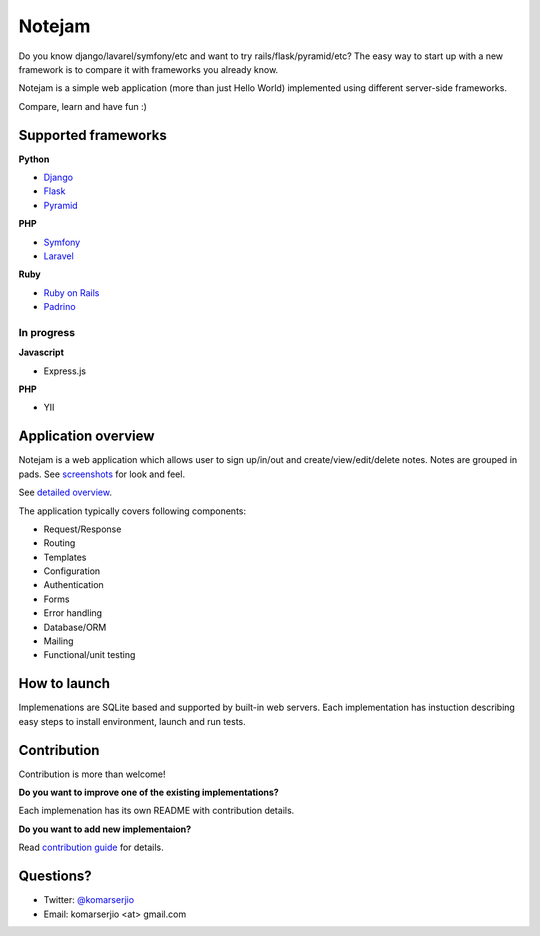 *******
Notejam
*******

Do you know django/lavarel/symfony/etc and want to try rails/flask/pyramid/etc?
The easy way to start up with a new framework is to compare it with frameworks you already know.

Notejam is a simple web application (more than just Hello World) implemented using different server-side frameworks.

Compare, learn and have fun :)

====================
Supported frameworks
====================

**Python**


* `Django <https://github.com/komarserjio/notejam/tree/master/django>`_
* `Flask <https://github.com/komarserjio/notejam/tree/master/flask>`_
* `Pyramid <https://github.com/komarserjio/notejam/tree/master/pyramid>`_

**PHP**


* `Symfony <https://github.com/komarserjio/notejam/tree/master/symfony>`_
* `Laravel <https://github.com/komarserjio/notejam/tree/master/laravel>`_

**Ruby**


* `Ruby on Rails <https://github.com/komarserjio/notejam/tree/master/rubyonrails>`_
* `Padrino <https://github.com/komarserjio/notejam/tree/master/padrino>`_


In progress
-----------

**Javascript**


* Express.js


**PHP**

* YII


====================
Application overview
====================

Notejam is a web application which allows user to sign up/in/out and create/view/edit/delete notes.
Notes are grouped in pads. See `screenshots <https://github.com/komarserjio/notejam/tree/master/screenshots.rst>`_
for look and feel.

See `detailed overview <https://github.com/komarserjio/notejam/blob/master/contribute.rst#application-requirements>`_.

The application typically covers following components:

* Request/Response
* Routing
* Templates
* Configuration
* Authentication
* Forms
* Error handling
* Database/ORM
* Mailing
* Functional/unit testing

=============
How to launch
=============

Implemenations are SQLite based and supported by built-in web servers.
Each implementation has instuction describing easy steps to install environment, launch and run tests.

============
Contribution
============

Contribution is more than welcome!

**Do you want to improve one of the existing implementations?**

Each implemenation has its own README with contribution details.

**Do you want to add new implementaion?**

Read `contribution guide <https://github.com/komarserjio/notejam/blob/master/contribute.rst>`_ for details.

==========
Questions?
==========

* Twitter: `@komarserjio <https://twitter.com/komarserjio>`_
* Email: komarserjio <at> gmail.com
